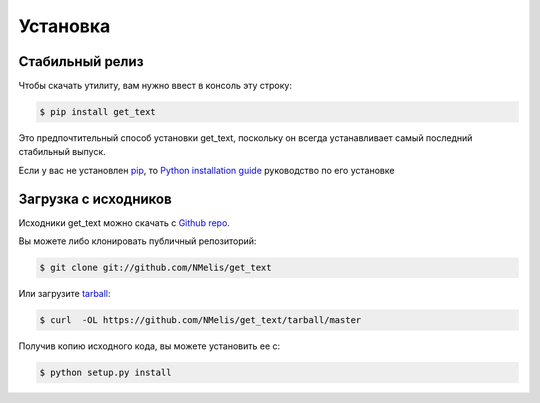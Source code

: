 =========
Установка
=========


Стабильный релиз
----------------

Чтобы скачать утилиту, вам нужно ввест в консоль эту строку:

.. code-block:: console

    $ pip install get_text

Это предпочтительный способ установки get_text, поскольку он всегда устанавливает самый последний стабильный выпуск.

Если у вас не установлен `pip`_, то `Python installation guide`_ руководство по его установке

.. _pip: https://pip.pypa.io
.. _Python installation guide: http://docs.python-guide.org/en/latest/starting/installation/


Загрузка с исходников
---------------------

Исходники get_text можно скачать с `Github repo`_.

Вы можете либо клонировать публичный репозиторий:

.. code-block:: console

    $ git clone git://github.com/NMelis/get_text

Или загрузите `tarball`_:

.. code-block:: console

    $ curl  -OL https://github.com/NMelis/get_text/tarball/master

Получив копию исходного кода, вы можете установить ее с:

.. code-block:: console

    $ python setup.py install


.. _Github repo: https://github.com/NMelis/get_text
.. _tarball: https://github.com/NMelis/get_text/tarball/master
